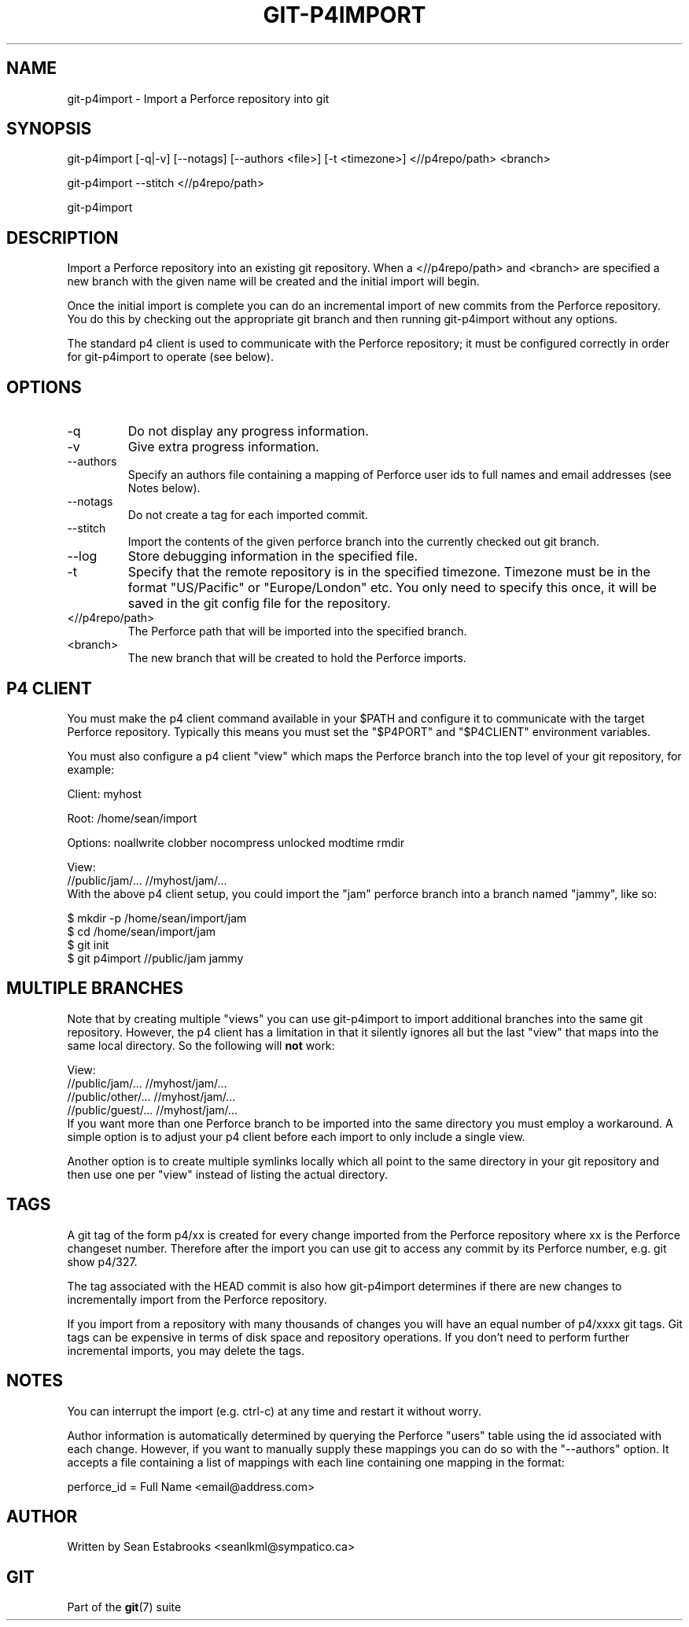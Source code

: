 .\" ** You probably do not want to edit this file directly **
.\" It was generated using the DocBook XSL Stylesheets (version 1.69.1).
.\" Instead of manually editing it, you probably should edit the DocBook XML
.\" source for it and then use the DocBook XSL Stylesheets to regenerate it.
.TH "GIT\-P4IMPORT" "1" "04/04/2007" "Git 1.5.1.31.ge421f" "Git Manual"
.\" disable hyphenation
.nh
.\" disable justification (adjust text to left margin only)
.ad l
.SH "NAME"
git\-p4import \- Import a Perforce repository into git
.SH "SYNOPSIS"
git\-p4import [\-q|\-v] [\-\-notags] [\-\-authors <file>] [\-t <timezone>] <//p4repo/path> <branch>

git\-p4import \-\-stitch <//p4repo/path>

git\-p4import
.SH "DESCRIPTION"
Import a Perforce repository into an existing git repository. When a <//p4repo/path> and <branch> are specified a new branch with the given name will be created and the initial import will begin.

Once the initial import is complete you can do an incremental import of new commits from the Perforce repository. You do this by checking out the appropriate git branch and then running git\-p4import without any options.

The standard p4 client is used to communicate with the Perforce repository; it must be configured correctly in order for git\-p4import to operate (see below).
.SH "OPTIONS"
.TP
\-q
Do not display any progress information.
.TP
\-v
Give extra progress information.
.TP
\-\-authors
Specify an authors file containing a mapping of Perforce user ids to full names and email addresses (see Notes below).
.TP
\-\-notags
Do not create a tag for each imported commit.
.TP
\-\-stitch
Import the contents of the given perforce branch into the currently checked out git branch.
.TP
\-\-log
Store debugging information in the specified file.
.TP
\-t
Specify that the remote repository is in the specified timezone. Timezone must be in the format "US/Pacific" or "Europe/London" etc. You only need to specify this once, it will be saved in the git config file for the repository.
.TP
<//p4repo/path>
The Perforce path that will be imported into the specified branch.
.TP
<branch>
The new branch that will be created to hold the Perforce imports.
.SH "P4 CLIENT"
You must make the p4 client command available in your $PATH and configure it to communicate with the target Perforce repository. Typically this means you must set the "$P4PORT" and "$P4CLIENT" environment variables.

You must also configure a p4 client "view" which maps the Perforce branch into the top level of your git repository, for example:
.sp
.nf
Client: myhost

Root:   /home/sean/import

Options:   noallwrite clobber nocompress unlocked modtime rmdir

View:
        //public/jam/... //myhost/jam/...
.fi
With the above p4 client setup, you could import the "jam" perforce branch into a branch named "jammy", like so:
.sp
.nf
$ mkdir \-p /home/sean/import/jam
$ cd /home/sean/import/jam
$ git init
$ git p4import //public/jam jammy
.fi
.SH "MULTIPLE BRANCHES"
Note that by creating multiple "views" you can use git\-p4import to import additional branches into the same git repository. However, the p4 client has a limitation in that it silently ignores all but the last "view" that maps into the same local directory. So the following will \fBnot\fR work:
.sp
.nf
View:
        //public/jam/... //myhost/jam/...
        //public/other/... //myhost/jam/...
        //public/guest/... //myhost/jam/...
.fi
If you want more than one Perforce branch to be imported into the same directory you must employ a workaround. A simple option is to adjust your p4 client before each import to only include a single view.

Another option is to create multiple symlinks locally which all point to the same directory in your git repository and then use one per "view" instead of listing the actual directory.
.SH "TAGS"
A git tag of the form p4/xx is created for every change imported from the Perforce repository where xx is the Perforce changeset number. Therefore after the import you can use git to access any commit by its Perforce number, e.g. git show p4/327.

The tag associated with the HEAD commit is also how git\-p4import determines if there are new changes to incrementally import from the Perforce repository.

If you import from a repository with many thousands of changes you will have an equal number of p4/xxxx git tags. Git tags can be expensive in terms of disk space and repository operations. If you don't need to perform further incremental imports, you may delete the tags.
.SH "NOTES"
You can interrupt the import (e.g. ctrl\-c) at any time and restart it without worry.

Author information is automatically determined by querying the Perforce "users" table using the id associated with each change. However, if you want to manually supply these mappings you can do so with the "\-\-authors" option. It accepts a file containing a list of mappings with each line containing one mapping in the format:
.sp
.nf
    perforce_id = Full Name <email@address.com>
.fi
.SH "AUTHOR"
Written by Sean Estabrooks <seanlkml@sympatico.ca>
.SH "GIT"
Part of the \fBgit\fR(7) suite

